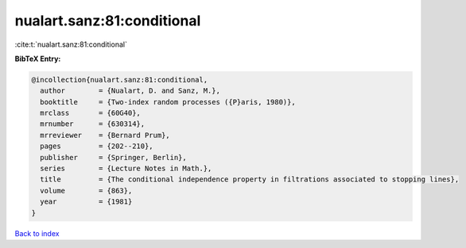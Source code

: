 nualart.sanz:81:conditional
===========================

:cite:t:`nualart.sanz:81:conditional`

**BibTeX Entry:**

.. code-block:: bibtex

   @incollection{nualart.sanz:81:conditional,
     author        = {Nualart, D. and Sanz, M.},
     booktitle     = {Two-index random processes ({P}aris, 1980)},
     mrclass       = {60G40},
     mrnumber      = {630314},
     mrreviewer    = {Bernard Prum},
     pages         = {202--210},
     publisher     = {Springer, Berlin},
     series        = {Lecture Notes in Math.},
     title         = {The conditional independence property in filtrations associated to stopping lines},
     volume        = {863},
     year          = {1981}
   }

`Back to index <../By-Cite-Keys.html>`_

